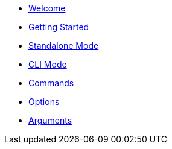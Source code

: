 
* xref:index.adoc[Welcome]
* xref:gettingstarted.adoc[Getting Started]
* xref:standalone.adoc[Standalone Mode]
* xref:cli.adoc[CLI Mode]
* xref:command.adoc[Commands]
* xref:option.adoc[Options]
* xref:argument.adoc[Arguments]


